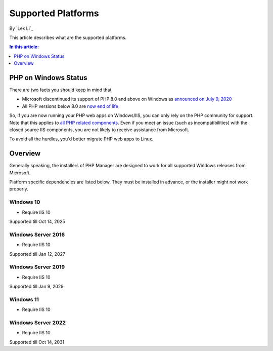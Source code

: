 Supported Platforms
===================

By `Lex Li`_

This article describes what are the supported platforms.

.. contents:: In this article:
  :local:
  :depth: 1

PHP on Windows Status
---------------------
There are two facts you should keep in mind that,

* Microsoft discontinued its support of PHP 8.0 and above on Windows as
  `announced on July 9, 2020 <https://news-web.php.net/php.internals/110907>`_
* All PHP versions below 8.0 are
  `now end of life <https://www.php.net/supported-versions.php>`_

So, if you are now running your PHP web apps on Windows/IIS, you can only rely
on the PHP community for support. Note that this applies to
`all PHP related components <https://halfblood.pro/who-should-be-contacted-for-php-on-iis-issues-c80b90bd365>`_.
Even if you meet an issue (such as incompatibilities) with the closed source
IIS components, you are not likely to receive assistance from Microsoft.

To avoid all the hurdles, you'd better migrate PHP web apps to Linux.

Overview
--------
Generally speaking, the installers of PHP Manager are designed to work for all
supported Windows releases from Microsoft.

Platform specific dependencies are listed below. They must be installed in
advance, or the installer might not work properly.

Windows 10
^^^^^^^^^^
* Require IIS 10

Supported till Oct 14, 2025

Windows Server 2016
^^^^^^^^^^^^^^^^^^^
* Require IIS 10

Supported till Jan 12, 2027

Windows Server 2019
^^^^^^^^^^^^^^^^^^^
* Require IIS 10

Supported till Jan 9, 2029

Windows 11
^^^^^^^^^^
* Require IIS 10

Windows Server 2022
^^^^^^^^^^^^^^^^^^^
* Require IIS 10

Supported till Oct 14, 2031

